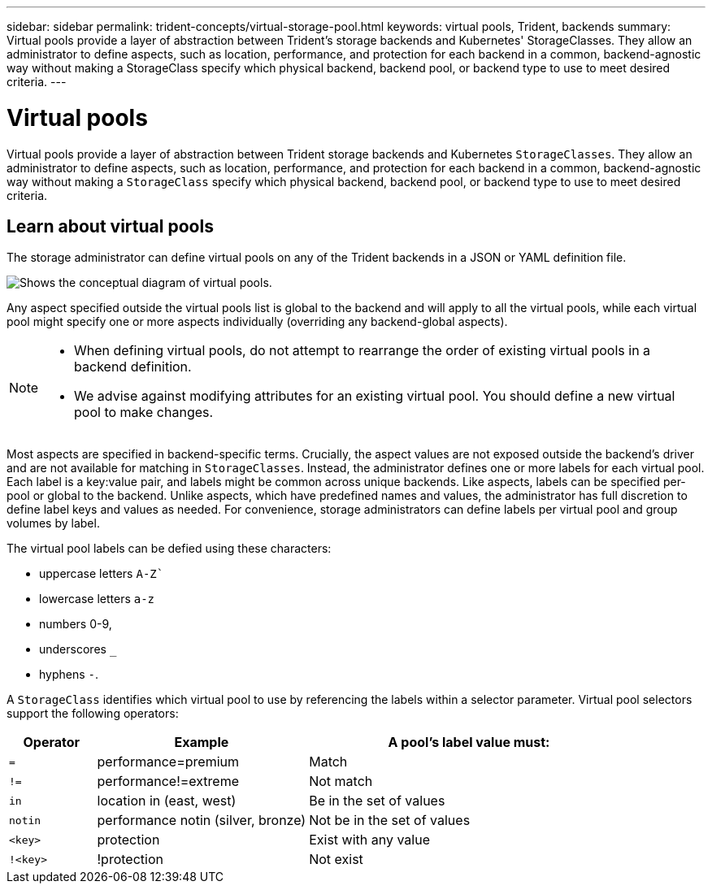 ---
sidebar: sidebar
permalink: trident-concepts/virtual-storage-pool.html
keywords: virtual pools, Trident, backends
summary: Virtual pools provide a layer of abstraction between Trident's storage backends and Kubernetes' StorageClasses. They allow an administrator to define aspects, such as location, performance, and protection for each backend in a common, backend-agnostic way without making a StorageClass specify which physical backend, backend pool, or backend type to use to meet desired criteria.
---

= Virtual pools
:hardbreaks:
:icons: font
:imagesdir: ../media/

[.lead]
Virtual pools provide a layer of abstraction between Trident storage backends and Kubernetes `StorageClasses`. They allow an administrator to define aspects, such as location, performance, and protection for each backend in a common, backend-agnostic way without making a `StorageClass` specify which physical backend, backend pool, or backend type to use to meet desired criteria.

== Learn about virtual pools
The storage administrator can define virtual pools on any of the Trident backends in a JSON or YAML definition file.

image::virtual_storage_pools.png[Shows the conceptual diagram of virtual pools.]

Any aspect specified outside the virtual pools list is global to the backend and will apply to all the virtual pools, while each virtual pool might specify one or more aspects individually (overriding any backend-global aspects).

[NOTE]
====
* When defining virtual pools, do not attempt to rearrange the order of existing virtual pools in a backend definition.
* We advise against modifying attributes for an existing virtual pool. You should define a new virtual pool to make changes.
====

Most aspects are specified in backend-specific terms. Crucially, the aspect values are not exposed outside the backend's driver and are not available for matching in `StorageClasses`. Instead, the administrator defines one or more labels for each virtual pool. Each label is a key:value pair, and labels might be common across unique backends. Like aspects, labels can be specified per-pool or global to the backend. Unlike aspects, which have predefined names and values, the administrator has full discretion to define label keys and values as needed. For convenience, storage administrators can define labels per virtual pool and group volumes by label.

The virtual pool labels can be defied using these characters:

* uppercase letters `A-Z``
* lowercase letters `a-z`
* numbers 0-9,  
* underscores `_`
* hyphens  `-`.


A `StorageClass` identifies which virtual pool to use by referencing the labels within a selector parameter.  Virtual pool selectors support the following operators:

[width="100%",cols="14%,34%,52%",options="header",]
|===
|Operator |Example |A pool's label value must:
|`=` |performance=premium |Match

|`!=` |performance!=extreme |Not match

|`in` |location in (east, west) |Be in the set of values

|`notin` |performance notin (silver, bronze) |Not be in the set of values

|`<key>` |protection |Exist with any value

|`!<key>` |!protection |Not exist
|===
